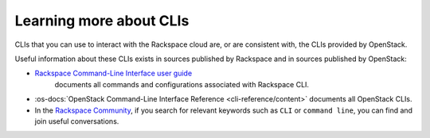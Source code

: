 .. _moreinfo-cli:

^^^^^^^^^^^^^^^^^^^^^^^^
Learning more about CLIs
^^^^^^^^^^^^^^^^^^^^^^^^
CLIs that you can use to interact with the Rackspace cloud
are, or are consistent with,
the CLIs provided by OpenStack.

Useful information about these CLIs exists in sources published by
Rackspace and in sources published by OpenStack:

* `Rackspace Command-Line Interface user guide <https://developer.rackspace.com/docs/rack-cli/>`__
   documents all commands and configurations associated with Rackspace CLI.

* :os-docs:`OpenStack Command-Line Interface Reference <cli-reference/content>`
  documents all OpenStack CLIs.

* In the
  `Rackspace Community <https://community.rackspace.com/>`__,
  if you search for relevant keywords
  such as ``CLI`` or ``command line``,
  you can find and join useful conversations.
